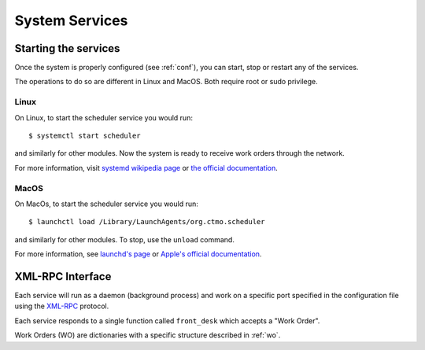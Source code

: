 System Services
===============

Starting the services
---------------------

Once the system is properly configured (see :ref:`conf`), you can start, stop or restart any of the services.

The operations to do so are different in Linux and MacOS.
Both require root or sudo privilege.

Linux
^^^^^

On Linux, to start the scheduler service you would run::

    $ systemctl start scheduler

and similarly for other modules.
Now the system is ready to receive work orders through the network.

For more information, visit `systemd wikipedia page <https://en.wikipedia.org/wiki/Systemd>`_
or `the official documentation <https://freedesktop.org/wiki/Software/systemd/>`_.

MacOS
^^^^^

On MacOs, to start the scheduler service you would run::

    $ launchctl load /Library/LaunchAgents/org.ctmo.scheduler

and similarly for other modules.
To stop, use the ``unload`` command.

For more information, see `launchd's page <https://www.launchd.info>`_ 
or `Apple's official documentation <https://developer.apple.com/library/archive/documentation/MacOSX/Conceptual/BPSystemStartup/Chapters/CreatingLaunchdJobs.html>`_.

XML-RPC Interface
-----------------

Each service will run as a daemon (background process)
and work on a specific port specified in the configuration file
using the `XML-RPC`_ protocol.

Each service responds to a single function called ``front_desk`` which accepts a "Work Order".

Work Orders (WO) are dictionaries with a specific structure described in :ref:`wo`.

.. _XML-RPC: http://xmlrpc.scripting.com
